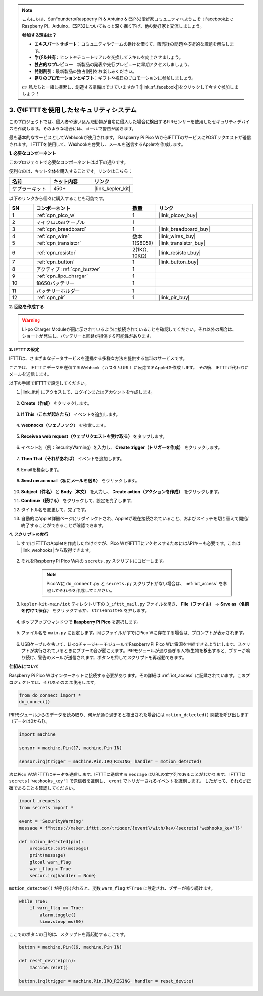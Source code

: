 .. note::

    こんにちは、SunFounderのRaspberry Pi & Arduino & ESP32愛好家コミュニティへようこそ！Facebook上でRaspberry Pi、Arduino、ESP32についてもっと深く掘り下げ、他の愛好家と交流しましょう。

    **参加する理由は？**

    - **エキスパートサポート**：コミュニティやチームの助けを借りて、販売後の問題や技術的な課題を解決します。
    - **学び＆共有**：ヒントやチュートリアルを交換してスキルを向上させましょう。
    - **独占的なプレビュー**：新製品の発表や先行プレビューに早期アクセスしましょう。
    - **特別割引**：最新製品の独占割引をお楽しみください。
    - **祭りのプロモーションとギフト**：ギフトや祝日のプロモーションに参加しましょう。

    👉 私たちと一緒に探索し、創造する準備はできていますか？[|link_sf_facebook|]をクリックして今すぐ参加しましょう！

3. @IFTTTを使用したセキュリティシステム
============================================

このプロジェクトでは、侵入者や迷い込んだ動物が自宅に侵入した場合に検出するPIRセンサーを使用したセキュリティデバイスを作成します。そのような場合には、メールで警告が届きます。

最も基本的なサービスとしてWebhookが使用されます。
Raspberry Pi Pico WからIFTTTのサービスにPOSTリクエストが送信されます。
IFTTTを使用して、Webhookを傍受し、メールを送信するAppletを作成します。

**1. 必要なコンポーネント**

このプロジェクトで必要なコンポーネントは以下の通りです。

便利なのは、キット全体を購入することです。リンクはこちら：

.. list-table::
    :widths: 20 20 20
    :header-rows: 1

    *   - 名前	
        - キット内容
        - リンク
    *   - ケプラーキット	
        - 450+	
        - |link_kepler_kit|

以下のリンクから個々に購入することも可能です。

.. list-table::
    :widths: 5 20 5 20
    :header-rows: 1

    *   - SN
        - コンポーネント	
        - 数量
        - リンク
    *   - 1
        - :ref:`cpn_pico_w`
        - 1
        - |link_picow_buy|
    *   - 2
        - マイクロUSBケーブル
        - 1
        - 
    *   - 3
        - :ref:`cpn_breadboard`
        - 1
        - |link_breadboard_buy|
    *   - 4
        - :ref:`cpn_wire`
        - 数本
        - |link_wires_buy|
    *   - 5
        - :ref:`cpn_transistor`
        - 1(S8050)
        - |link_transistor_buy|
    *   - 6
        - :ref:`cpn_resistor`
        - 2(1KΩ, 10KΩ)
        - |link_resistor_buy|
    *   - 7
        - :ref:`cpn_button`
        - 1
        - |link_button_buy|
    *   - 8
        - アクティブ :ref:`cpn_buzzer`
        - 1
        - 
    *   - 9
        - :ref:`cpn_lipo_charger`
        - 1
        -  
    *   - 10
        - 18650バッテリー
        - 1
        -  
    *   - 11
        - バッテリーホルダー
        - 1
        -  
    *   - 12
        - :ref:`cpn_pir`
        - 1
        - |link_pir_buy|

**2. 回路を作成する**

.. warning:: 
        
    Li-po Charger Moduleが図に示されているように接続されていることを確認してください。それ以外の場合は、ショートが発生し、バッテリーと回路が損傷する可能性があります。

.. image:: img/wiring/3.ifttt_mail_bb.png
    :width: 800


**3. IFTTTの設定**

IFTTTは、さまざまなデータサービスを連携する多様な方法を提供する無料のサービスです。

ここでは、IFTTTにデータを送信するWebhook（カスタムURL）に反応するAppletを作成します。
その後、IFTTTが代わりにメールを送信します。

以下の手順でIFTTTで設定してください。

1. |link_ifttt| にアクセスして、ログインまたはアカウントを作成します。

    .. image:: img/ifttt-1.png
        :width: 500

2. **Create（作成）** をクリックします。

    .. image:: img/ifttt-2.png
        :width: 500

3. **If This（これが起きたら）** イベントを追加します。

    .. image:: img/ifttt-3.png
        :width: 500

4. **Webhooks（ウェブフック）** を検索します。

    .. image:: img/ifttt-4.png
        :width: 500

5. **Receive a web request（ウェブリクエストを受け取る）** をタップします。

    .. image:: img/ifttt-5.png
        :width: 500

6. イベント名（例：SecurityWarning）を入力し、 **Create trigger（トリガーを作成）** をクリックします。

    .. image:: img/ifttt-6.png
        :width: 500

7. **Then That（それがあれば）** イベントを追加します。

    .. image:: img/ifttt-7.png
        :width: 500

8. Emailを検索します。

    .. image:: img/ifttt-8.png
        :width: 500

9. **Send me an email（私にメールを送る）** をクリックします。

    .. image:: img/ifttt-9.png
        :width: 500

10. **Subject（件名）** と **Body（本文）** を入力し、 **Create action（アクションを作成）** をクリックします。

    .. image:: img/ifttt-10.png
        :width: 500

11. **Continue（続ける）** をクリックして、設定を完了します。

    .. image:: img/ifttt-11.png
        :width: 500

12. タイトル名を変更して、完了です。

    .. image:: img/ifttt-12.png
        :width: 500

13. 自動的にApplet詳細ページにリダイレクトされ、Appletが現在接続されていること、およびスイッチを切り替えて開始/終了することができることが確認できます。

    .. image:: img/ifttt-13.png
        :width: 500


**4. スクリプトの実行**

#. すでにIFTTTのAppletを作成したわけですが、Pico WがIFTTTにアクセスするためにはAPIキーも必要です。これは |link_webhooks| から取得できます。

    .. image:: img/ifttt-14.png
        :width: 500

#. それをRaspberry Pi Pico W内の ``secrets.py`` スクリプトにコピーします。

    .. image:: img/3_ifttt4.png

    .. note::

        Pico Wに ``do_connect.py`` と ``secrets.py`` スクリプトがない場合は、 :ref:`iot_access` を参照してそれらを作成してください。

    .. code-block:: python
        :emphasize-lines: 4

        secrets = {
        'ssid': 'SSID',
        'password': 'PASSWORD',
        'webhooks_key': 'WEBHOOKS_API_KEY'
        }

#. ``kepler-kit-main/iot`` ディレクトリ下の ``3_ifttt_mail.py`` ファイルを開き、 **File（ファイル）** -> **Save as（名前を付けて保存）** をクリックするか、 ``Ctrl+Shift+S`` を押します。

    .. image:: img/3_ifttt1.png

#. ポップアップウィンドウで **Raspberry Pi Pico** を選択します。

    .. image:: img/3_ifttt2.png

#. ファイル名を ``main.py`` に設定します。同じファイルがすでにPico Wに存在する場合は、プロンプトが表示されます。

    .. image:: img/3_ifttt3.png

#. USBケーブルを抜いて、Li-poチャージャーモジュールでRaspberry Pi Pico Wに電源を供給できるようにします。スクリプトが実行されているときにブザーの音が聞こえます。PIRモジュールが通り過ぎる人物/生物を検出すると、ブザーが鳴り続け、警告のメールが送信されます。ボタンを押してスクリプトを再起動できます。

**仕組みについて**

Raspberry Pi Pico Wはインターネットに接続する必要があります。その詳細は :ref:`iot_access` に記載されています。このプロジェクトでは、それをそのまま使用します。

.. code-block:: python

    from do_connect import *
    do_connect()

PIRモジュールからのデータを読み取り、何かが通り過ぎると検出された場合には ``motion_detected()`` 関数を呼び出します（データは0から1）。

.. code-block:: python

    import machine

    sensor = machine.Pin(17, machine.Pin.IN)

    sensor.irq(trigger = machine.Pin.IRQ_RISING, handler = motion_detected)

次にPico WがIFTTTにデータを送信します。IFTTTに送信する ``message`` はURLの文字列であることがわかります。
IFTTTは ``secrets['webhooks_key']`` で送信者を識別し、 ``event`` でトリガーされるイベントを識別します。
したがって、それらが正確であることを確認してください。

.. code-block:: python

    import urequests
    from secrets import *

    event = 'SecurityWarning'
    message = f"https://maker.ifttt.com/trigger/{event}/with/key/{secrets['webhooks_key']}"

    def motion_detected(pin):
        urequests.post(message)
        print(message)
        global warn_flag
        warn_flag = True
        sensor.irq(handler = None)

``motion_detected()`` が呼び出されると、変数 ``warn_flag`` が ``True`` に設定され、ブザーが鳴り続けます。

.. code-block:: python

    while True:
        if warn_flag == True:
            alarm.toggle()
            time.sleep_ms(50)

ここでのボタンの目的は、スクリプトを再起動することです。

.. code-block:: python

    button = machine.Pin(16, machine.Pin.IN)

    def reset_device(pin):
        machine.reset()

    button.irq(trigger = machine.Pin.IRQ_RISING, handler = reset_device)
